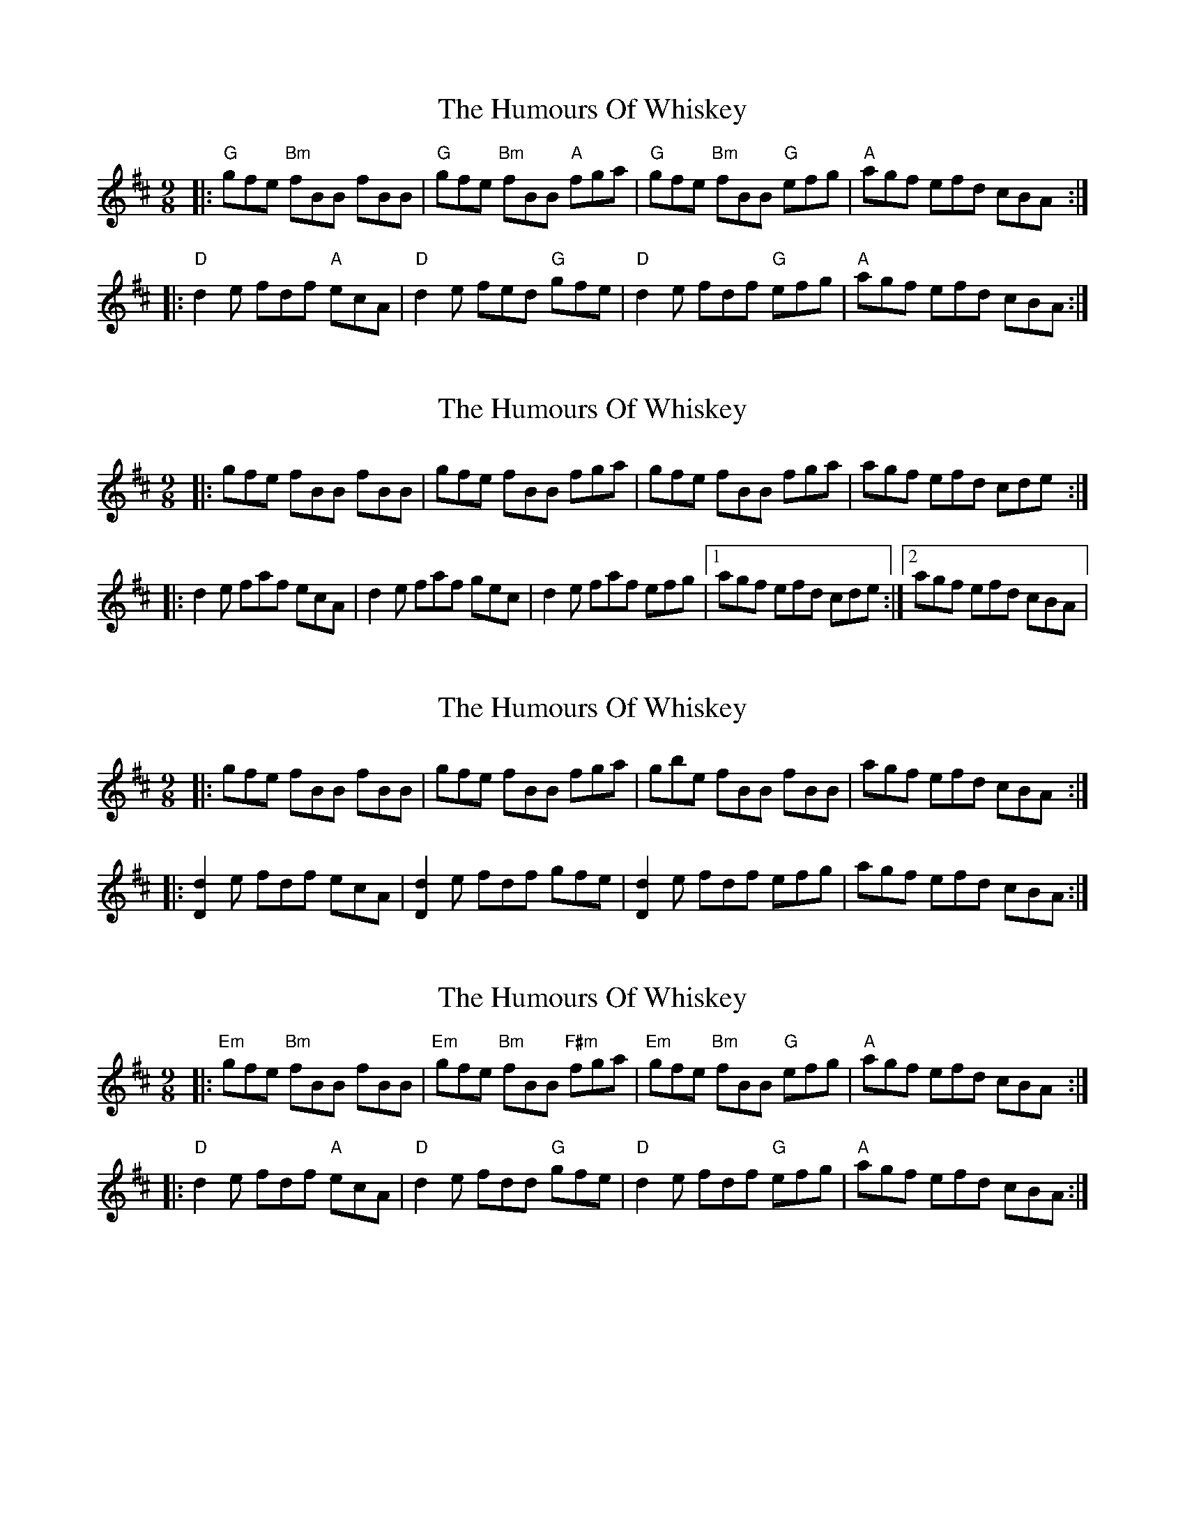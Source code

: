 X: 1
T: Humours Of Whiskey, The
Z: Jeremy
S: https://thesession.org/tunes/46#setting46
R: slip jig
M: 9/8
L: 1/8
K: Bmin
|:"G"gfe "Bm"fBB fBB|"G"gfe "Bm"fBB "A"fga|"G"gfe "Bm"fBB "G"efg| "A"agf efd cBA:|K:Dmaj|:"D"d2e fdf "A"ecA|"D"d2e fed "G"gfe|"D"d2e fdf "G"efg| "A"agf efd cBA:|
X: 2
T: Humours Of Whiskey, The
Z: dogbox
S: https://thesession.org/tunes/46#setting12474
R: slip jig
M: 9/8
L: 1/8
K: Dmaj
|:gfe fBB fBB|gfe fBB fga|gfe fBB fga|agf efd cde:||:d2e faf ecA|d2e faf gec|d2e faf efg|1 agf efd cde:|2 agf efd cBA|
X: 3
T: Humours Of Whiskey, The
Z: ceolachan
S: https://thesession.org/tunes/46#setting12475
R: slip jig
M: 9/8
L: 1/8
K: Bmin
|: gfe fBB fBB | gfe fBB fga |\
gbe fBB fBB | agf efd cBA :|
|: [D2d2] e fdf ecA | [D2d2] e fdf gfe |\
[D2d2] e fdf efg | agf efd cBA :|
X: 4
T: Humours Of Whiskey, The
Z: marcpipes
S: https://thesession.org/tunes/46#setting23298
R: slip jig
M: 9/8
L: 1/8
K: Bmin
|:"Em"gfe "Bm"fBB fBB|"Em"gfe "Bm"fBB "F#m"fga|"Em"gfe "Bm"fBB "G"efg| "A"agf efd cBA:|
K:Dmaj
|:"D"d2e fdf "A"ecA|"D"d2e fdd "G"gfe|"D"d2e fdf "G"efg| "A"agf efd cBA:|
X: 5
T: Humours Of Whiskey, The
Z: Christian_T
S: https://thesession.org/tunes/46#setting26976
R: slip jig
M: 9/8
L: 1/8
K: Bmin
|:"Bm"{e}f{g}fe fBB fBB|{e}f{g}fe fB"F#m"B fga|"G"{e}f{g}fe fBB fBB|"A"agf efd cBA:|
|:"D"d2e fed ecA|"Em"d2e fed fga|"D/F#"d2e ~f3 ecA|"G"agf "A"ef"A/C#"d cBA:|
